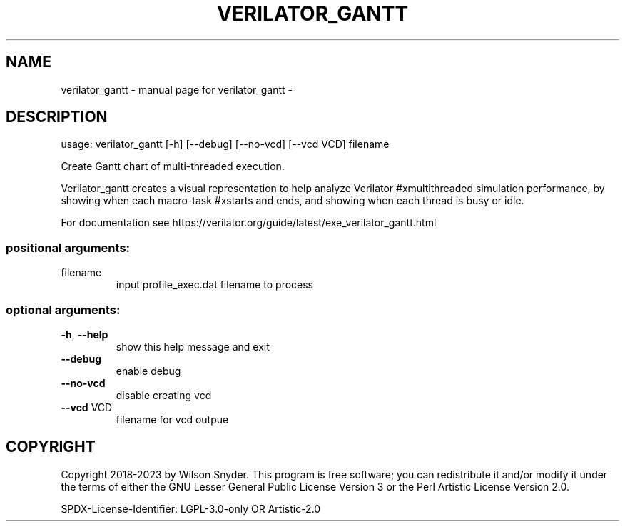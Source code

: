 .\" DO NOT MODIFY THIS FILE!  It was generated by help2man 1.47.13.
.TH VERILATOR_GANTT "1" "September 2023" "verilator_gantt -" "User Commands"
.SH NAME
verilator_gantt \- manual page for verilator_gantt -
.SH DESCRIPTION
usage: verilator_gantt [\-h] [\-\-debug] [\-\-no\-vcd] [\-\-vcd VCD] filename
.PP
Create Gantt chart of multi\-threaded execution.
.PP
Verilator_gantt creates a visual representation to help analyze Verilator
#xmultithreaded simulation performance, by showing when each macro\-task
#xstarts and ends, and showing when each thread is busy or idle.
.PP
For documentation see
https://verilator.org/guide/latest/exe_verilator_gantt.html
.SS "positional arguments:"
.TP
filename
input profile_exec.dat filename to process
.SS "optional arguments:"
.TP
\fB\-h\fR, \fB\-\-help\fR
show this help message and exit
.TP
\fB\-\-debug\fR
enable debug
.TP
\fB\-\-no\-vcd\fR
disable creating vcd
.TP
\fB\-\-vcd\fR VCD
filename for vcd outpue
.SH COPYRIGHT
Copyright 2018\-2023 by Wilson Snyder. This program is free software; you
can redistribute it and/or modify it under the terms of either the GNU
Lesser General Public License Version 3 or the Perl Artistic License
Version 2.0.
.PP
SPDX\-License\-Identifier: LGPL\-3.0\-only OR Artistic\-2.0

